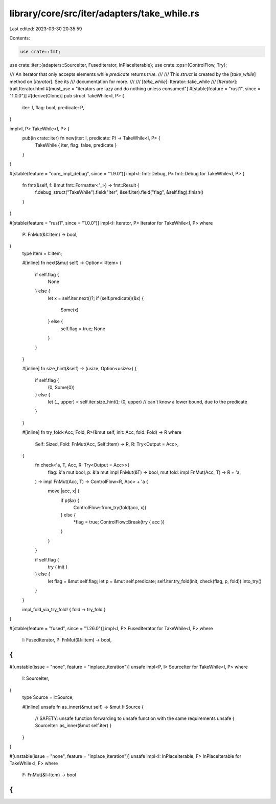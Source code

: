 library/core/src/iter/adapters/take_while.rs
============================================

Last edited: 2023-03-30 20:35:59

Contents:

.. code-block:: rs

    use crate::fmt;
use crate::iter::{adapters::SourceIter, FusedIterator, InPlaceIterable};
use crate::ops::{ControlFlow, Try};

/// An iterator that only accepts elements while `predicate` returns `true`.
///
/// This `struct` is created by the [`take_while`] method on [`Iterator`]. See its
/// documentation for more.
///
/// [`take_while`]: Iterator::take_while
/// [`Iterator`]: trait.Iterator.html
#[must_use = "iterators are lazy and do nothing unless consumed"]
#[stable(feature = "rust1", since = "1.0.0")]
#[derive(Clone)]
pub struct TakeWhile<I, P> {
    iter: I,
    flag: bool,
    predicate: P,
}

impl<I, P> TakeWhile<I, P> {
    pub(in crate::iter) fn new(iter: I, predicate: P) -> TakeWhile<I, P> {
        TakeWhile { iter, flag: false, predicate }
    }
}

#[stable(feature = "core_impl_debug", since = "1.9.0")]
impl<I: fmt::Debug, P> fmt::Debug for TakeWhile<I, P> {
    fn fmt(&self, f: &mut fmt::Formatter<'_>) -> fmt::Result {
        f.debug_struct("TakeWhile").field("iter", &self.iter).field("flag", &self.flag).finish()
    }
}

#[stable(feature = "rust1", since = "1.0.0")]
impl<I: Iterator, P> Iterator for TakeWhile<I, P>
where
    P: FnMut(&I::Item) -> bool,
{
    type Item = I::Item;

    #[inline]
    fn next(&mut self) -> Option<I::Item> {
        if self.flag {
            None
        } else {
            let x = self.iter.next()?;
            if (self.predicate)(&x) {
                Some(x)
            } else {
                self.flag = true;
                None
            }
        }
    }

    #[inline]
    fn size_hint(&self) -> (usize, Option<usize>) {
        if self.flag {
            (0, Some(0))
        } else {
            let (_, upper) = self.iter.size_hint();
            (0, upper) // can't know a lower bound, due to the predicate
        }
    }

    #[inline]
    fn try_fold<Acc, Fold, R>(&mut self, init: Acc, fold: Fold) -> R
    where
        Self: Sized,
        Fold: FnMut(Acc, Self::Item) -> R,
        R: Try<Output = Acc>,
    {
        fn check<'a, T, Acc, R: Try<Output = Acc>>(
            flag: &'a mut bool,
            p: &'a mut impl FnMut(&T) -> bool,
            mut fold: impl FnMut(Acc, T) -> R + 'a,
        ) -> impl FnMut(Acc, T) -> ControlFlow<R, Acc> + 'a {
            move |acc, x| {
                if p(&x) {
                    ControlFlow::from_try(fold(acc, x))
                } else {
                    *flag = true;
                    ControlFlow::Break(try { acc })
                }
            }
        }

        if self.flag {
            try { init }
        } else {
            let flag = &mut self.flag;
            let p = &mut self.predicate;
            self.iter.try_fold(init, check(flag, p, fold)).into_try()
        }
    }

    impl_fold_via_try_fold! { fold -> try_fold }
}

#[stable(feature = "fused", since = "1.26.0")]
impl<I, P> FusedIterator for TakeWhile<I, P>
where
    I: FusedIterator,
    P: FnMut(&I::Item) -> bool,
{
}

#[unstable(issue = "none", feature = "inplace_iteration")]
unsafe impl<P, I> SourceIter for TakeWhile<I, P>
where
    I: SourceIter,
{
    type Source = I::Source;

    #[inline]
    unsafe fn as_inner(&mut self) -> &mut I::Source {
        // SAFETY: unsafe function forwarding to unsafe function with the same requirements
        unsafe { SourceIter::as_inner(&mut self.iter) }
    }
}

#[unstable(issue = "none", feature = "inplace_iteration")]
unsafe impl<I: InPlaceIterable, F> InPlaceIterable for TakeWhile<I, F> where
    F: FnMut(&I::Item) -> bool
{
}


